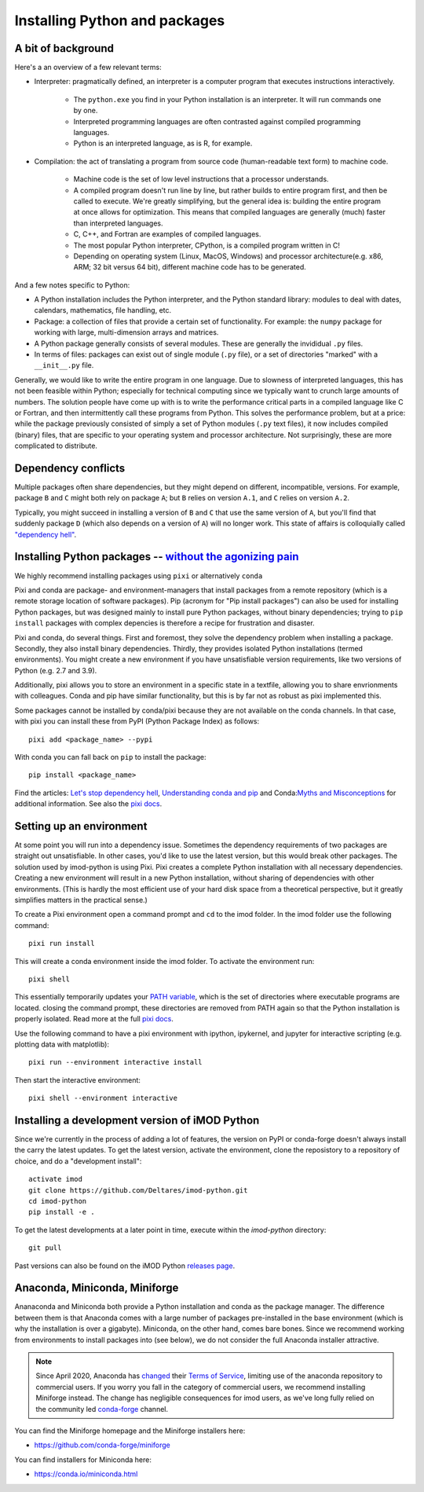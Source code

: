 .. _python_packages:

Installing Python and packages
==============================

A bit of background
-------------------

Here's a an overview of a few relevant terms:

* Interpreter: pragmatically defined, an interpreter is a computer program that
  executes instructions interactively.

    * The ``python.exe`` you find in your Python installation is an interpreter.
      It will run commands one by one.
    * Interpreted programming languages are often contrasted against compiled
      programming languages.
    * Python is an interpreted language, as is R, for example.

* Compilation: the act of translating a program from source code (human-readable
  text form) to machine code.

    * Machine code is the set of low level instructions that a processor
      understands.
    * A compiled program doesn't run line by line, but rather builds to entire
      program first, and then be called to execute. We're greatly simplifying,
      but the general idea is: building the entire program at once allows for
      optimization. This means that compiled languages are generally (much)
      faster than interpreted languages.
    * C, C++, and Fortran are examples of compiled languages.
    * The most popular Python interpreter, CPython, is a compiled program
      written in C!
    * Depending on operating system (Linux, MacOS, Windows) and processor
      architecture(e.g. x86, ARM; 32 bit versus 64 bit), different machine code
      has to be generated.

And a few notes specific to Python:

* A Python installation includes the Python interpreter, and the Python
  standard library: modules to deal with dates, calendars, mathematics, file
  handling, etc.
* Package: a collection of files that provide a certain set of
  functionality. For example: the ``numpy`` package for working with large,
  multi-dimension arrays and matrices.
* A Python package generally consists of several modules. These are generally
  the invididual ``.py`` files.
* In terms of files: packages can exist out of single module (``.py`` file), or
  a set of directories "marked" with a ``__init__.py`` file.

Generally, we would like to write the entire program in one language. Due to
slowness of interpreted languages, this has not been feasible within Python;
especially for technical computing since we typically want to crunch large
amounts of numbers. The solution people have come up with is to write the
performance critical parts in a compiled language like C or Fortran, and then
intermittently call these programs from Python. This solves the performance
problem, but at a price: while the package previously consisted of simply a
set of Python modules (``.py`` text files), it now includes compiled (binary)
files, that are specific to your operating system and processor architecture.
Not surprisingly, these are more complicated to distribute.


Dependency conflicts
--------------------

Multiple packages often share dependencies, but they might depend on
different, incompatible, versions. For example, package ``B`` and ``C`` might
both rely on package ``A``; but ``B`` relies on version ``A.1``, and ``C``
relies on version ``A.2``.

Typically, you might succeed in installing a version of ``B`` and ``C`` that
use the same version of ``A``, but you'll find that suddenly package ``D``
(which also depends on a version of ``A``) will no longer work. This state of
affairs is colloquially called `"dependency hell"`_.


Installing Python packages -- `without the agonizing pain`_
-----------------------------------------------------------

We highly recommend installing packages using ``pixi`` or alternatively ``conda``

Pixi and conda are package- and environment-managers that install packages from
a remote repository (which is a remote storage location of software packages).
Pip (acronym for "Pip install packages") can also be used for installing Python
packages, but was designed mainly to install pure Python packages, without
binary dependencies; trying to ``pip install`` packages with complex depencies
is therefore a recipe for frustration and disaster.

Pixi and conda, do several things. First and foremost, they solve the dependency
problem when installing a package. Secondly, they also install binary
dependencies. Thirdly, they provides isolated Python installations (termed
environments). You might create a new environment if you have unsatisfiable
version requirements, like two versions of Python (e.g. 2.7 and 3.9).

Additionally, pixi allows you to store an environment in a specific state in a
textfile, allowing you to share envrionments with colleagues. Conda and pip have
similar functionality, but this is by far not as robust as pixi implemented
this.

Some packages cannot be installed by conda/pixi because they are not available
on the conda channels. In that case, with pixi you can install these from PyPI
(Python Package Index) as follows::

  pixi add <package_name> --pypi

With conda you can fall back on ``pip`` to install the package:: 

  pip install <package_name>


Find the articles: `Let's stop dependency hell`_, `Understanding conda and pip`_
and Conda:`Myths and Misconceptions`_ for additional information. See also the
`pixi docs`_.


Setting up an environment
-------------------------

At some point you will run into a dependency issue. Sometimes the dependency
requirements of two packages are straight out unsatisfiable. In other cases,
you'd like to use the latest version, but this would break other packages.
The solution used by imod-python is using Pixi. Pixi creates a complete Python
installation with all necessary dependencies. Creating a new environment will
result in a new Python installation, without sharing of dependencies with other
environments. (This is hardly the most efficient use of your hard disk space
from a theoretical perspective, but it greatly simplifies matters in the
practical sense.)

To create a Pixi environment open a command prompt and ``cd`` to the imod folder.
In the imod folder use the following command::

    pixi run install

This will create a conda environment inside the imod folder. To activate the environment run::

    pixi shell


This essentially temporarily updates your `PATH variable`_, which is the set
of directories where executable programs are located. closing the command prompt,
these directories are removed from PATH again so that the Python installation is
properly isolated. Read more at the full `pixi docs`_.

Use the following command to have a pixi environment with ipython, ipykernel,
and jupyter for interactive scripting (e.g. plotting data with matplotlib)::

    pixi run --environment interactive install

Then start the interactive environment::

    pixi shell --environment interactive


Installing a development version of iMOD Python
-----------------------------------------------

Since we're currently in the process of adding a lot of features, the version
on PyPI or conda-forge doesn't always install the carry the latest updates.
To get the latest version, activate the environment, clone the reposistory to
a repository of choice, and do a "development install"::

    activate imod
    git clone https://github.com/Deltares/imod-python.git
    cd imod-python
    pip install -e .

To get the latest developments at a later point in time, execute within the
`imod-python` directory::

    git pull
    
Past versions can also be found on the iMOD Python `releases page`_.


Anaconda, Miniconda, Miniforge
------------------------------

Ananaconda and Miniconda both provide a Python installation and conda as the
package manager. The difference between them is that Anaconda comes with a
large number of packages pre-installed in the base environment (which is why
the installation is over a gigabyte). Miniconda, on the other hand, comes
bare bones. Since we recommend working from environments to install packages
into (see below), we do not consider the full Anaconda installer attractive.

.. note::

  Since April 2020, Anaconda has `changed`_ their `Terms of Service`_, limiting
  use of the anaconda repository to commercial users. If you worry you fall in
  the category of commercial users, we recommend installing Miniforge instead.
  The change has negligible consequences for imod users, as we've long fully
  relied on the community led `conda-forge`_ channel.

You can find the Miniforge homepage and the Miniforge installers here:

* https://github.com/conda-forge/miniforge

You can find installers for Miniconda here:

* https://conda.io/miniconda.html

.. _"dependency hell": https://en.wikipedia.org/wiki/Dependency_hell
.. _let's stop dependency hell: https://prefix.dev/blog/launching_pixi
.. _without the agonizing pain: https://citeseerx.ist.psu.edu/viewdoc/summary?doi=10.1.1.110.418>
.. _Understanding conda and pip: https://www.anaconda.com/understanding-conda-and-pip
.. _Myths and Misconceptions: https://jakevdp.github.io/blog/2016/08/25/conda-myths-and-misconceptions/
.. _changed: https://www.anaconda.com/blog/sustaining-our-stewardship-of-the-open-source-data-science-community
.. _Terms of Service: https://www.anaconda.com/terms-of-service
.. _conda-forge: https://conda-forge.org/
.. _PATH variable: https://en.wikipedia.org/wiki/PATH_(variable)
.. _pixi docs: https://pixi.sh/
.. _releases page: https://github.com/Deltares/imod-python/releases
